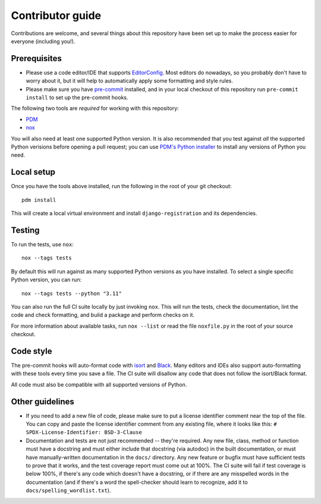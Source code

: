 Contributor guide
=================

Contributions are welcome, and several things about this repository
have been set up to make the process easier for everyone (including
you!).


Prerequisites
-------------

* Please use a code editor/IDE that supports `EditorConfig
  <https://editorconfig.org>`_. Most editors do nowadays, so you
  probably don't have to worry about it, but it will help to
  automatically apply some formatting and style rules.

* Please make sure you have `pre-commit <https://pre-commit.com>`_
  installed, and in your local checkout of this repository run
  ``pre-commit install`` to set up the pre-commit hooks.

The following two tools are *required* for working with this
repository:

* `PDM <https://pdm-project.org/>`_

* `nox <https://nox.thea.codes/en/stable/>`_

You will also need at least one supported Python version. It is also
recommended that you test against *all* the supported Python verisions
before opening a pull request; you can use `PDM's Python installer
<https://pdm-project.org/latest/usage/project/#install-python-interpreters-with-pdm>`_
to install any versions of Python you need.


Local setup
-----------

Once you have the tools above installed, run the following in the root
of your git checkout::

   pdm install

This will create a local virtual environment and install
``django-registration`` and its dependencies.


Testing
-------

To run the tests, use ``nox``::

   nox --tags tests

By default this will run against as many supported Python versions as
you have installed. To select a single specific Python version, you
can run::

   nox --tags tests --python "3.11"

You can also run the full CI suite locally by just invoking
``nox``. This will run the tests, check the documentation, lint the
code and check formatting, and build a package and perform checks on
it.

For more information about available tasks, run ``nox --list`` or read
the file ``noxfile.py`` in the root of your source checkout.


Code style
----------

The pre-commit hooks will auto-format code with `isort
<https://pycqa.github.io/isort/>`_ and `Black
<https://black.readthedocs.io/>`_. Many editors and IDEs also support
auto-formatting with these tools every time you save a file. The CI
suite will disallow any code that does not follow the isort/Black
format.

All code must also be compatible with all supported versions of
Python.


Other guidelines
----------------

* If you need to add a new file of code, please make sure to put a
  license identifier comment near the top of the file. You can copy
  and paste the license identifier comment from any existing file,
  where it looks like this:
  ``# SPDX-License-Identifier: BSD-3-Clause``

* Documentation and tests are not just recommended -- they're
  required. Any new file, class, method or function must have a
  docstring and must either include that docstring (via autodoc) in
  the built documentation, or must have manually-written documentation
  in the ``docs/`` directory. Any new feature or bugfix must have
  sufficient tests to prove that it works, and the test coverage
  report must come out at 100%. The CI suite will fail if test
  coverage is below 100%, if there's any code which doesn't have a
  docstring, or if there are any misspelled words in the documentation
  (and if there's a word the spell-checker should learn to recognize,
  add it to ``docs/spelling_wordlist.txt``).
